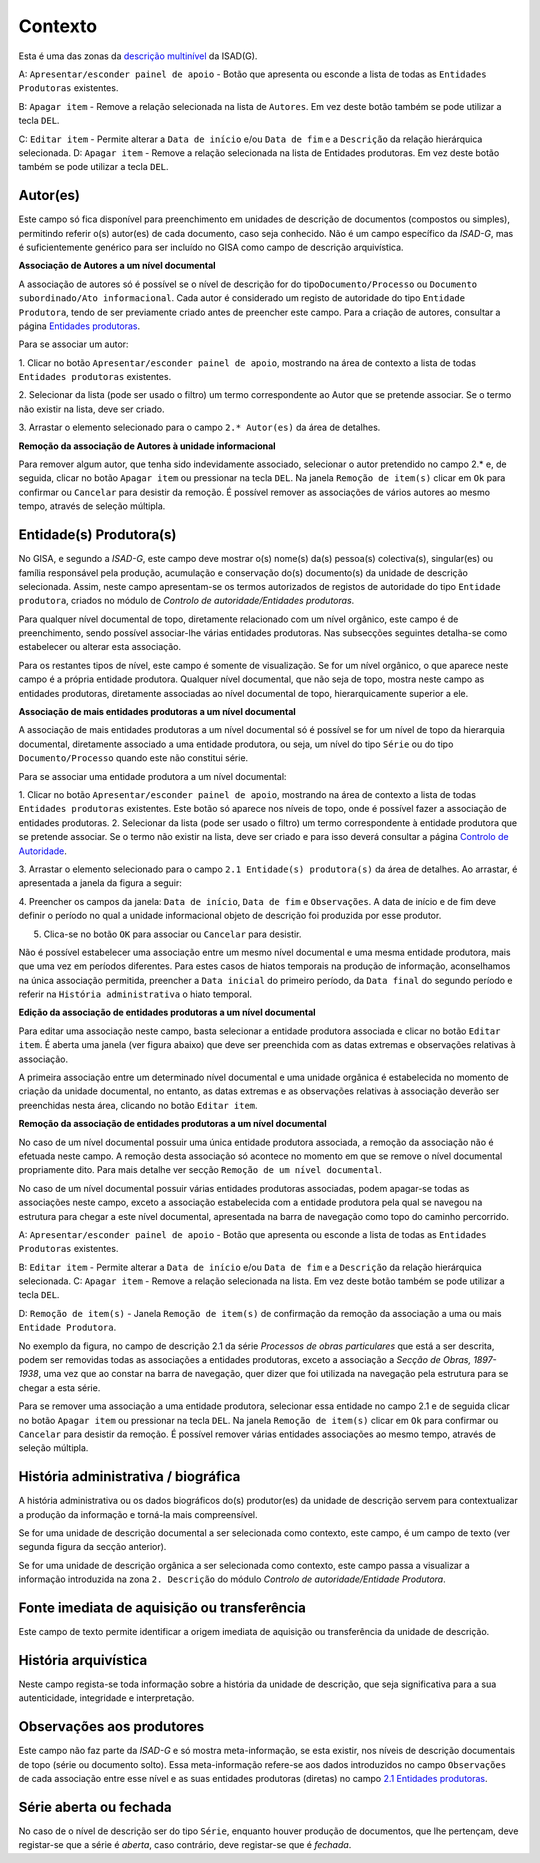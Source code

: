 Contexto
========

Esta é uma das zonas da `descrição
multinível <descricao_ui.html#descricao-multinivel>`__ da ISAD(G).

|image0|

A: ``Apresentar/esconder painel de apoio`` - Botão que apresenta ou
esconde a lista de todas as ``Entidades Produtoras`` existentes.

B: ``Apagar item`` - Remove a relação selecionada na lista de
``Autores``. Em vez deste botão também se pode utilizar a tecla ``DEL``.

C: ``Editar item`` - Permite alterar a ``Data de início`` e/ou
``Data de fim`` e a ``Descrição`` da relação hierárquica selecionada. D:
``Apagar item`` - Remove a relação selecionada na lista de Entidades
produtoras. Em vez deste botão também se pode utilizar a tecla ``DEL``.

Autor(es)
---------

Este campo só fica disponível para preenchimento em unidades de
descrição de documentos (compostos ou simples), permitindo referir o(s)
autor(es) de cada documento, caso seja conhecido. Não é um campo
específico da *ISAD-G*, mas é suficientemente genérico para ser incluído
no GISA como campo de descrição arquivística.

**Associação de Autores a um nível documental**

A associação de autores só é possível se o nível de descrição for do
tipo\ ``Documento/Processo`` ou
``Documento subordinado/Ato informacional``. Cada autor é considerado um
registo de autoridade do tipo ``Entidade Produtora``, tendo de ser
previamente criado antes de preencher este campo. Para a criação de
autores, consultar a página `Entidades
produtoras <entidade_produtora.html>`__.

Para se associar um autor:

1. Clicar no botão ``Apresentar/esconder painel de apoio``, mostrando na
área de contexto a lista de todas ``Entidades produtoras`` existentes.

2. Selecionar da lista (pode ser usado o filtro) um termo correspondente
ao Autor que se pretende associar. Se o termo não existir na lista, deve
ser criado.

3. Arrastar o elemento selecionado para o campo ``2.* Autor(es)`` da
área de detalhes.

**Remoção da associação de Autores à unidade informacional**

Para remover algum autor, que tenha sido indevidamente associado,
selecionar o autor pretendido no campo 2.\* e, de seguida, clicar no
botão ``Apagar item`` ou pressionar na tecla ``DEL``. Na janela
``Remoção de item(s)`` clicar em ``Ok`` para confirmar ou ``Cancelar``
para desistir da remoção. É possível remover as associações de vários
autores ao mesmo tempo, através de seleção múltipla.

Entidade(s) Produtora(s)
------------------------

No GISA, e segundo a *ISAD-G*, este campo deve mostrar o(s) nome(s)
da(s) pessoa(s) colectiva(s), singular(es) ou família responsável pela
produção, acumulação e conservação do(s) documento(s) da unidade de
descrição selecionada. Assim, neste campo apresentam-se os termos
autorizados de registos de autoridade do tipo ``Entidade produtora``,
criados no módulo de *Controlo de autoridade/Entidades produtoras*.

Para qualquer nível documental de topo, diretamente relacionado com um
nível orgânico, este campo é de preenchimento, sendo possível
associar-lhe várias entidades produtoras. Nas subsecções seguintes
detalha-se como estabelecer ou alterar esta associação.

Para os restantes tipos de nível, este campo é somente de visualização.
Se for um nível orgânico, o que aparece neste campo é a própria entidade
produtora. Qualquer nível documental, que não seja de topo, mostra neste
campo as entidades produtoras, diretamente associadas ao nível
documental de topo, hierarquicamente superior a ele.

**Associação de mais entidades produtoras a um nível documental**

A associação de mais entidades produtoras a um nível documental só é
possível se for um nível de topo da hierarquia documental, diretamente
associado a uma entidade produtora, ou seja, um nível do tipo ``Série``
ou do tipo ``Documento/Processo`` quando este não constitui série.

Para se associar uma entidade produtora a um nível documental:

1. Clicar no botão ``Apresentar/esconder painel de apoio``, mostrando na
área de contexto a lista de todas ``Entidades produtoras`` existentes.
Este botão só aparece nos níveis de topo, onde é possível fazer a
associação de entidades produtoras. 2. Selecionar da lista (pode ser
usado o filtro) um termo correspondente à entidade produtora que se
pretende associar. Se o termo não existir na lista, deve ser criado e
para isso deverá consultar a página `Controlo de
Autoridade <entidade_produtora.html>`__.

3. Arrastar o elemento selecionado para o campo
``2.1 Entidade(s) produtora(s)`` da área de detalhes. Ao arrastar, é
apresentada a janela da figura a seguir:

|image1|

4. Preencher os campos da janela: ``Data de início``, ``Data de fim`` e
``Observações``. A data de início e de fim deve definir o período no
qual a unidade informacional objeto de descrição foi produzida por esse
produtor.

5. Clica-se no botão ``OK`` para associar ou ``Cancelar`` para desistir.

Não é possível estabelecer uma associação entre um mesmo nível
documental e uma mesma entidade produtora, mais que uma vez em períodos
diferentes. Para estes casos de hiatos temporais na produção de
informação, aconselhamos na única associação permitida, preencher a
``Data inicial`` do primeiro período, da ``Data final`` do segundo
período e referir na ``História administrativa`` o hiato temporal.

**Edição da associação de entidades produtoras a um nível documental**

Para editar uma associação neste campo, basta selecionar a entidade
produtora associada e clicar no botão ``Editar item``. É aberta uma
janela (ver figura abaixo) que deve ser preenchida com as datas extremas
e observações relativas à associação.

|image2|

A primeira associação entre um determinado nível documental e uma
unidade orgânica é estabelecida no momento de criação da unidade
documental, no entanto, as datas extremas e as observações relativas à
associação deverão ser preenchidas nesta área, clicando no botão
``Editar item``.

**Remoção da associação de entidades produtoras a um nível documental**

No caso de um nível documental possuir uma única entidade produtora
associada, a remoção da associação não é efetuada neste campo. A remoção
desta associação só acontece no momento em que se remove o nível
documental propriamente dito. Para mais detalhe ver secção
``Remoção de um nível documental``.

No caso de um nível documental possuir várias entidades produtoras
associadas, podem apagar-se todas as associações neste campo, exceto a
associação estabelecida com a entidade produtora pela qual se navegou na
estrutura para chegar a este nível documental, apresentada na barra de
navegação como topo do caminho percorrido.

|image3|

A: ``Apresentar/esconder painel de apoio`` - Botão que apresenta ou
esconde a lista de todas as ``Entidades Produtoras`` existentes.

B: ``Editar item`` - Permite alterar a ``Data de início`` e/ou
``Data de fim`` e a ``Descrição`` da relação hierárquica selecionada. C:
``Apagar item`` - Remove a relação selecionada na lista. Em vez deste
botão também se pode utilizar a tecla ``DEL``.

D: ``Remoção de item(s)`` - Janela ``Remoção de item(s)`` de confirmação
da remoção da associação a uma ou mais ``Entidade Produtora``.

No exemplo da figura, no campo de descrição 2.1 da série *Processos de
obras particulares* que está a ser descrita, podem ser removidas todas
as associações a entidades produtoras, exceto a associação a *Secção de
Obras, 1897-1938*, uma vez que ao constar na barra de navegação, quer
dizer que foi utilizada na navegação pela estrutura para se chegar a
esta série.

Para se remover uma associação a uma entidade produtora, selecionar essa
entidade no campo 2.1 e de seguida clicar no botão ``Apagar item`` ou
pressionar na tecla ``DEL``. Na janela ``Remoção de item(s)`` clicar em
``Ok`` para confirmar ou ``Cancelar`` para desistir da remoção. É
possível remover várias entidades associações ao mesmo tempo, através de
seleção múltipla.

História administrativa / biográfica
------------------------------------

A história administrativa ou os dados biográficos do(s) produtor(es) da
unidade de descrição servem para contextualizar a produção da informação
e torná-la mais compreensível.

Se for uma unidade de descrição documental a ser selecionada como
contexto, este campo, é um campo de texto (ver segunda figura da secção
anterior).

Se for uma unidade de descrição orgânica a ser selecionada como
contexto, este campo passa a visualizar a informação introduzida na zona
``2. Descrição`` do módulo *Controlo de autoridade/Entidade Produtora*.

Fonte imediata de aquisição ou transferência
--------------------------------------------

Este campo de texto permite identificar a origem imediata de aquisição
ou transferência da unidade de descrição.

História arquivística
---------------------

Neste campo regista-se toda informação sobre a história da unidade de
descrição, que seja significativa para a sua autenticidade, integridade
e interpretação.

Observações aos produtores
--------------------------

Este campo não faz parte da *ISAD-G* e só mostra meta-informação, se
esta existir, nos níveis de descrição documentais de topo (série ou
documento solto). Essa meta-informação refere-se aos dados introduzidos
no campo ``Observações`` de cada associação entre esse nível e as suas
entidades produtoras (diretas) no campo `2.1 Entidades
produtoras <contexto.html#entidade-s-produtora-s>`__.

Série aberta ou fechada
-----------------------

No caso de o nível de descrição ser do tipo ``Série``, enquanto houver
produção de documentos, que lhe pertençam, deve registar-se que a série
é *aberta*, caso contrário, deve registar-se que é *fechada*.

.. |image0| image:: _static/images/contexto.jpg
   :width: 500px
.. |image1| image:: _static/images/editarassociacaoeps.png
   :width: 300px
.. |image2| image:: _static/images/editarassociacaoeps.png
   :width: 300px
.. |image3| image:: _static/images/removerassociacaoeps.jpg
   :width: 500px
